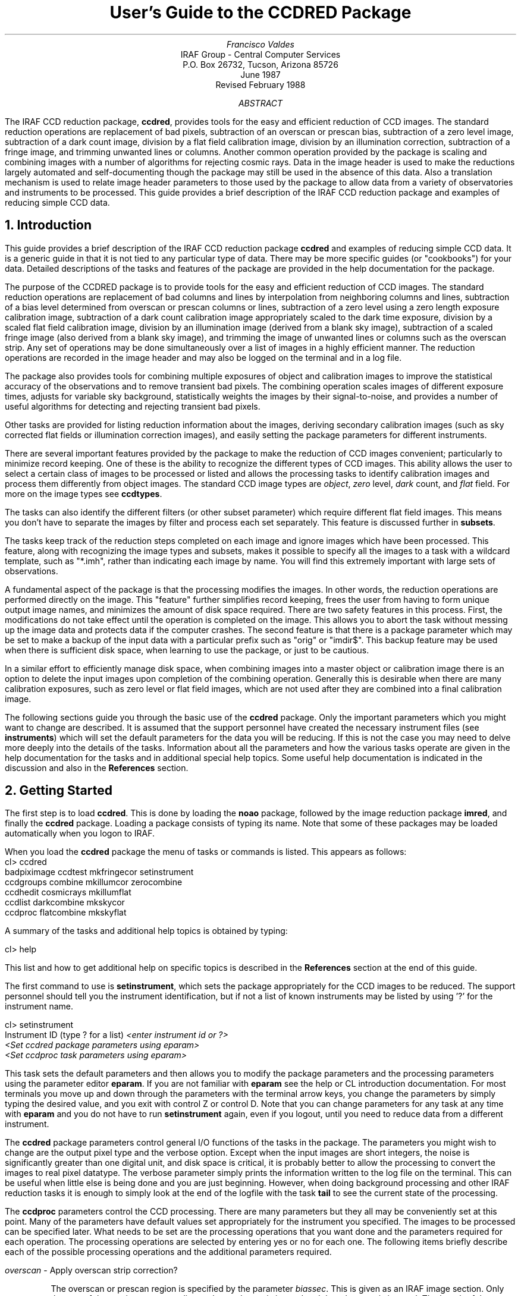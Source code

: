 .RP
.TL
User's Guide to the CCDRED Package
.AU
Francisco Valdes
.AI
IRAF Group - Central Computer Services
.K2
P.O. Box 26732, Tucson, Arizona 85726
June 1987
Revised February 1988
.AB
The IRAF CCD reduction package, \fBccdred\fR, provides tools
for the easy and efficient reduction of CCD images.  The standard
reduction operations are replacement of bad pixels, subtraction of an
overscan or prescan bias, subtraction of a zero level image,
subtraction of a dark count image, division by a flat field calibration
image, division by an illumination correction, subtraction of a fringe
image, and trimming unwanted lines or columns.  Another common
operation provided by the package is scaling and combining images with
a number of algorithms for rejecting cosmic rays.  Data in the image
header is used to make the reductions largely automated and
self-documenting though the package may still be used in the absence of
this data.  Also a translation mechanism is used to relate image header
parameters to those used by the package to allow data from a variety of
observatories and instruments to be processed.  This guide provides a brief
description of the IRAF CCD reduction package and examples of reducing
simple CCD data.
.AE
.NH
Introduction
.LP
     This guide provides a brief description of the IRAF CCD reduction
package \fBccdred\fR and examples of reducing simple CCD data.  It is a
generic guide in that it is not tied to any particular type of data.
There may be more specific guides (or "cookbooks") for your data.
Detailed descriptions of the tasks and features of the package are
provided in the help documentation for the package.

     The purpose of the CCDRED package is to provide tools for the easy
and efficient reduction of CCD images.  The standard reduction
operations are replacement of bad columns and lines by interpolation
from neighboring columns and lines, subtraction of a bias level
determined from overscan or prescan columns or lines, subtraction of a
zero level using a zero length exposure calibration image, subtraction
of a dark count calibration image appropriately scaled to the dark time
exposure, division by a scaled flat field calibration image, division
by an illumination image (derived from a blank sky image), subtraction
of a scaled fringe image (also derived from a blank sky image), and
trimming the image of unwanted lines or columns such as the overscan
strip.  Any set of operations may be done simultaneously over a list of
images in a highly efficient manner.  The reduction operations are
recorded in the image header and may also be logged on the terminal and
in a log file.

     The package also provides tools for combining multiple exposures
of object and calibration images to improve the statistical accuracy of
the observations and to remove transient bad pixels.  The combining
operation scales images of different exposure times, adjusts for
variable sky background, statistically weights the images by their
signal-to-noise, and provides a number of useful algorithms for
detecting and rejecting transient bad pixels.

     Other tasks are provided for listing reduction information about
the images, deriving secondary calibration images (such as sky
corrected flat fields or illumination correction images), and easily
setting the package parameters for different instruments.

     There are several important features provided by the package to
make the reduction of CCD images convenient; particularly to minimize
record keeping.  One of these is the ability to recognize the different
types of CCD images.  This ability allows the user to select a certain
class of images to be processed or listed and allows the processing
tasks to identify calibration images and process them differently from
object images.  The standard CCD image types are \fIobject\fR,
\fIzero\fR level, \fIdark\fR count, and \fIflat\fR field.  For more on
the image types see \fBccdtypes\fR.

     The tasks can also identify the different filters (or other subset
parameter) which require different flat field images.  This means you don't
have to separate the images by filter and process each set separately.
This feature is discussed further in \fBsubsets\fR.

     The tasks keep track of the reduction steps completed on each
image and ignore images which have been processed.  This feature,
along with recognizing the image types and subsets, makes it possible to
specify all the images to a task with a wildcard template, such as
"*.imh", rather than indicating each image by name.  You will find this
extremely important with large sets of observations.

     A fundamental aspect of the package is that the processing
modifies the images.  In other words, the reduction operations are
performed directly on the image.  This "feature" further simplifies
record keeping, frees the user from having to form unique output image
names, and minimizes the amount of disk space required.  There
are two safety features in this process.  First, the modifications do
not take effect until the operation is completed on the image.  This
allows you to abort the task without messing up the image data and
protects data if the computer crashes.  The second feature is that
there is a package parameter which may be set to make a backup of the
input data with a particular prefix such as "orig" or "imdir$".  This
backup feature may be used when there is sufficient disk space, when learning
to use the package, or just to be cautious.

     In a similar effort to efficiently manage disk space, when combining
images into a master object or calibration image there is an option to
delete the input images upon completion of the combining operation.
Generally this is desirable when there are many calibration exposures,
such as zero level or flat field images, which are not used after they
are combined into a final calibration image.

     The following sections guide you through the basic use of the
\fBccdred\fR package.  Only the important parameters which you might
want to change are described.  It is assumed that the support personnel
have created the necessary instrument files (see \fBinstruments\fR)
which will set the default parameters for the data you will be
reducing.  If this is not the case you may need to delve more deeply
into the details of the tasks.  Information about all the parameters
and how the various tasks operate are given in the help documentation
for the tasks and in additional special help topics.  Some useful help
documentation is indicated in the discussion and also in the
\fBReferences\fR section.
.NH
Getting Started
.LP
     The first step is to load \fBccdred\fR.  This is done by loading
the \fBnoao\fR package, followed by the image reduction package
\fBimred\fR, and finally the \fBccdred\fR package.  Loading a
package consists of typing its name.  Note that some of these packages may be
loaded automatically when you logon to IRAF.

     When you load the \fBccdred\fR package the menu of tasks or commands
is listed.  This appears as follows:

.nf
.KS
.ft L
    cl> ccdred
      badpiximage       ccdtest           mkfringecor       setinstrument
      ccdgroups         combine           mkillumcor        zerocombine
      ccdhedit          cosmicrays        mkillumflat       
      ccdlist           darkcombine       mkskycor          
      ccdproc           flatcombine       mkskyflat         
.ft R
.KE
.fi

A summary of the tasks and additional help topics is obtained by typing:

.ft L
    cl> help
.ft R

This list and how to get additional help on specific topics is described
in the \fBReferences\fR section at the end of this guide.

     The first command to use is \fBsetinstrument\fR, which sets the package
appropriately for the CCD images to be reduced.  The support personnel
should tell you the instrument identification, but if not a list
of known instruments may be listed by using '?' for the instrument name.

.nf
.ft L
    cl> setinstrument
    Instrument ID (type ? for a list) \fI<enter instrument id or ?>
        <Set ccdred package parameters using eparam>
        <Set ccdproc task parameters using eparam>
.ft R
.fi

This task sets the default parameters and then allows you to modify the
package parameters and the processing parameters using the parameter
editor \fBeparam\fR.  If you are not familiar with \fBeparam\fR see the
help or CL introduction documentation.  For most terminals you move up
and down through the parameters with the terminal arrow keys, you
change the parameters by simply typing the desired value, and you exit
with control Z or control D.  Note that you can change parameters for
any task at any time with \fBeparam\fR and you do not have to run
\fBsetinstrument\fR again, even if you logout, until you need to reduce
data from a different instrument.

     The \fBccdred\fR package parameters control general I/O functions of
the tasks in the package.  The parameters you might wish to change are
the output pixel type and the verbose option.  Except when the input
images are short integers, the noise is significantly greater than one
digital unit, and disk space is critical, it is probably better to
allow the processing to convert the images to real pixel datatype.  The
verbose parameter simply prints the information written to the log file
on the terminal.  This can be useful when little else is being done and
you are just beginning.  However, when doing background processing and
other IRAF reduction tasks it is enough to simply look at the end of
the logfile with the task \fBtail\fR to see the current state of the
processing.

     The \fBccdproc\fR parameters control the CCD processing.  There are
many parameters but they all may be conveniently set at this point.
Many of the parameters have default values set appropriately for the
instrument you specified.  The images to be processed can be specified
later.  What needs to be set are the processing operations that you
want done and the parameters required for each operation.  The
processing operations are selected by entering yes or no for each one.
The following items briefly describe each of the possible processing
operations and the additional parameters required.

.LP
\fIoverscan\fR - Apply overscan strip correction?
.IP
The overscan or prescan region is specified by the parameter
\fIbiassec\fR.  This is given as an IRAF image section.  Only the
part of the section corresponding to the readout axis is used and
the other part is ignored.  The length of the overscan region is
set by the \fItrimsec\fR parameter.  The overscan
region is averaged along the readout axis, specified by the parameter
\fIreadaxis\fR, to create a one dimensional bias vector.  This bias is
fit by a function to remove cosmic rays and noise.  There are a number
of parameters at the end of the parameter list which control the
fitting.  The default overscan bias section and fitting parameters for
your instrument should be set by \fBsetinstrument\fR.
An image header keyword may be used to define the overscan bias section
by using the syntax !<keyword>.
If an overscan section is
not set you can use \fBimplot\fR to determine the columns or rows for
the bias region and define an overscan image section.  If you are
unsure about image sections consult with someone or read the
introductory IRAF documentation.
.LP
\fItrim\fR - Trim the image?
.IP
The image is trimmed to the image section given by the parameter
\fItrimsec\fR.  A default trim section for your instrument should be
set by \fBsetinstrument\fR, however, you may override this default if
desired.
An image header keyword may be used to define the overscan bias section
by using the syntax !<keyword>.
As with the overscan image section it is
straightforward to specify, but if you are unsure consult someone.
.LP
\fIfixpix\fR - Fix bad CCD lines and columns?
.IP
The bad pixels (cosmetic defects) in the detector are given in a bad pixel
mask specified by the parameter \fIfixfile\fR.  This information is used to
replace the pixels by interpolating from the neighboring pixels.  A
standard file for your instrument may be set by \fBsetinstrument\fR or if
the word "BPM" is given then the file is obtain from the image header under
the keyword "BPM".
An image header keyword may be specified with the syntax !<keyword> where
<keyword> is an image header keyword.
The bad pixel masks are matched to the input by
amplifier.  For more on the bad pixel mask see \fBinstruments\fR.
.LP
\fIzerocor\fR - Apply zero level correction?
.IP
The zero level image to be subtracted is specified by the parameter
\fIzero\fR.
An image header keyword may be specified with the syntax !<keyword> where
<keyword> is an image header keyword.
If none is given then the calibration image will be sought
in the list of images to be processed.  The zero calibration images
are matched to the input by amplifier.
.LP
\fIdarkcor\fR - Apply dark count correction?
.IP
The dark count image to be subtracted is specified by the parameter
\fIdark\fR.
An image header keyword may be specified with the syntax !<keyword> where
<keyword> is an image header keyword.
If none is given then the calibration image will be sought
in the list of images to be processed.  The dark count calibration images
are matched to the input by amplifier.
.LP
\fIflatcor\fR - Apply flat field correction?
.IP
The flat field images to be used are specified by the parameter
\fIflat\fR.
An image header keyword may be specified with the syntax !<keyword> where
<keyword> is an image header keyword.
There must be one flat field image for each amplifier and
subset (see \fBsubsets\fR) to be processed.  If a flat field
image is not given then the calibration image will be sought
in the list of images to be processed.
.LP
\fIreadcor\fR - Convert zero level image to readout correction?
.IP
If a one dimensional zero level readout correction vector is to be subtracted
instead of a two dimensional zero level image then, when this parameter is set,
the zero level images will be averaged to one dimension.  The readout axis
must be specified by the parameter \fIreadaxis\fR.  The default for your
instrument is set by \fBsetinstrument\fR.
.LP
\fIscancor\fR - Convert flat field image to scan correction?
.IP
If the instrument is operated in a scan mode then a correction to the
flat field may be required.  There are two types of scan modes, "shortscan"
and "longscan".  In longscan mode flat field images will be averaged
to one dimension and the readout axis must be specified.  Shortscan mode
is a little more complicated.  The scan correction is used if the flat
field images are not observed in scan mode.  The number of scan lines
must be specified by the parameter \fInscan\fR.  If they are observed in
scan mode, like the object observations, then the scan correction
operations should \fInot\fR be specified.  For details of scan mode operations
see \fBccdproc\fR.  The scan parameters
should be set by \fBsetinstrument\fR.  If in doubt consult someone
familiar with the instrument and mode of operation.
.LP

     This description of the parameters is longer than the actual operation of
setting the parameters.  The only parameters likely to change during processing
are the calibration image parameters.

     When processing many images using the same calibration files a modest
performance improvement can be achieved by keeping (caching) the
calibration images in memory to avoid disk accesses.  This option
is available by specifying the amount of memory available for image
caching with the parameter \fImax_cache\fR.  If the value is zero then
the images are accessed from disk as needed while if there is
sufficient memory the calibration images may be kept in memory during
the task execution.
.NH
Processing Your Data
.LP
     The processing path depends on the type of data, the type of
instrument, types of calibration images, and the observing
sequence.  In this section we describe two types of operations common
in reducing most data; combining calibration images and performing the
standard calibration and correction operations.  Some additional special
operations are described in the following section.

     However, the first thing you might want to try before any
processing is to get a listing of the CCD images showing the CCD image
types, amplifiers, subsets, and processing flags.  The task for this is
\fBccdlist\fR.  It has three types of of output; a short one line per
image format, a longer format which shows the state of the processing,
and a format which prints the image names only (used to create files
containing lists of images of a particular CCD image type).  To get a
quick listing type:

.nf
.ft L
    cl> ccdlist *.imh
    ccd001.imh[544,512][short][unknown][][V]:FOCUS L98-193
    ccd007.imh[544,512][short][object][][V]:N2968 V 600s
    ccd015.imh[544,512][short][object][][B]:N3098 B 500s
    ccd024.imh[544,512][short][object][][R]:N4036 R 600s
    ccd045.imh[544,512][short][flat][][V]:dflat 5s
    ccd066.imh[544,512][short][flat][][B]:dflat 5s
    ccd103.imh[544,512][short][flat][][R]:dflat 5s
    ccd104.imh[544,512][short][zero][][]:bias
    ccd105.imh[544,512][short][dark][][]:dark 3600s
.ft R
.fi

     The example shows only a sample of the images.  The short format
listing tells you the name of the image, its size and pixel type, the CCD
image type as seen by the package, the amplifier identifier, the subset
identifier (in this case the filter), and the title.  If the data had been
processed then there would also be processing flags.  If the CCD image
types do not seem right then there may be a problem with the instrument
specification.

     Many of the tasks in the \fBccdred\fR package have the parameter
\fIccdtype\fR which selects a particular type of image.  To list
only the object images from the previous example:

.nf
.ft L
    cl> ccdlist *.imh ccdtype=object
    ccd007.imh[544,512][short][object][][V]:N2968 V 600s
    ccd015.imh[544,512][short][object][][B]:N3098 B 500s
    ccd024.imh[544,512][short][object][][R]:N4036 R 600s
.ft R
.fi

If no CCD image type is specified (by using the null string "")
then all image types are selected.  This may be
necessary if your instrument data does not contain image type identifications.
.NH 2
Combining Calibration Images
.LP
     If you do not need to combine calibration images because you only
have one image of each type, you can skip this section.  Calibration
images, particularly zero level and flat field images, are combined in
order to minimize the effects of noise and reject bad pixels in the
calibrations.  The basic tool for combining images is the task
\fBcombine\fR.  There are simple variants of this task whose default
parameters are set appropriately for each type of calibration image.
These are the ones you will use for calibration images leaving
\fBcombine\fR for combining object images.  Zero level images are
combined with \fBzerocombine\fR, dark count images with
\fBdarkcombine\fR, and flat field images with \fBflatcombine\fR.

     For example, to combine flat field images the command is:

.nf
.ft L
    cl> flatcombine *.imh
    Jun  1 14:26 combine: maxreject
            Images      N    Exp   Mode  Scale Offset Weight
        ccd045.imh      1    5.0  INDEF  1.000     0.  0.048
        ccd046.imh      1    5.0  INDEF  1.000     0.  0.048
        	\fI<... list of files ...>\fL
        ccd065.imh      1    5.0  INDEF  1.000     0.  0.048
        ----------- ------ ------
         FlatV.imh     21    5.0
.ft R
.fi

This output is printed when verbose mode is set.  The same information
is recorded in the log file.  In this case the flat fields are combined
by rejecting the maximum value at each point in the image (the
"maxreject" algorithm).  The images are scaled by the exposure times,
which are all the same in this example.  The mode is not evaluated for
exposure scaling and the relative weights are the same because the
exposure times are the same.  The example only shows part of the
output; \fBflatcombine\fR automatically groups the flat field images by
filter to produce the calibration images "FlatV", "FlatB", and
"FlatR".
.NH 2
Calibrations and Corrections
.LP
     Processing the CCD data is easy and largely automated.
First, set the task parameters with the following command:

.ft L
    cl> eparam ccdproc
.ft R

You may have already set the parameters when you ran
\fBsetinstrument\fR, though the calibration image parameters
\fIzero\fR, \fIdark\fR, and \fIflat\fR may still need to be set or
changed.  Once this is done simply give the command

.nf
.ft L
    cl> ccdproc *.imh
    ccd003: Jun  1 15:13 Overscan section is [520:540,*] with mean=485.0
    ccd003: Jun  1 15:14 Trim data section is [3:510,3:510]
    ccd003: Jun  1 15:14 Overscan section is [520:540,*] with mean=485.0
    FlatV:  Jun  1 15:14 Trim data section is [3:510,3:510]
    FlatV:  Jun  1 15:15 Overscan section is [520:540,*] with mean=486.4
    ccd003: Jun  1 15:15 Flat field image is FlatV.imh with scale=138.2
    ccd004: Jun  1 15:16 Trim data section is [3:510,3:510]
    ccd004: Jun  1 15:16 Overscan section is [520:540,*] with mean=485.2
    ccd004: Jun  1 15:16 Flat field image is FlatV.imh with scale=138.2
                \fI<... more ...>\fL
    ccd013: Jun  1 15:22 Trim data section is [3:510,3:510]
    ccd013: Jun  1 15:23 Overscan section is [520:540,*] with mean=482.4
    FlatB:  Jun  1 15:23 Trim data section is [3:510,3:510]
    FlatB:  Jun  1 15:23 Overscan section is [520:540,*] with mean=486.4
    ccd013: Jun  1 15:24 Flat field image is FlatB.imh with scale=132.3
                \fI<... more ...>\fL
.ft R
.fi

     The output shown is with verbose mode set.  It is the same as
recorded in the log file.  It illustrates the principle of automatic
calibration image processing.  The first object image, "ccd003", was
being processed when the flat field image was required.  Since the
image was taken with the V filter the appropriate flat field was
determined to be "FlatV".  Since it had not been processed, the
processing of "ccd003" was interrupted to process "FlatV".  The
processed calibration image may have been cached if there was enough
memory.  Once "FlatV" was processed (note that the flat field was not
flattened because the task knows this image is a flat field) the
processing of "ccd003" was completed.  The next image, "ccd004", is
also a V filter image so the already processed, and possibly cached,
flat field "FlatV" is used again.  The first B band image is "ccd013"
and, as before, the B filter flat field calibration image is processed
automatically.  The same automatic calibration processing and image
caching occurs when using zero level and dark count calibration
images.

     Commonly the processing is done with the verbose mode turned off
and the task run as a background job.  This is done with the commands

.nf
.ft L
    cl> ccdred.verbose=no
    cl> ccdproc *.imh &
.ft R
.fi

The already processed images in the input list are recognized as having been
processed and are not affected.  To check the status of the processing we
can look at the end of the log file with:

.ft L
    cl> tail logfile
.ft R

After processing we can repeat the \fBccdlist\fR command to find:

.nf
.ft L
    cl> ccdlist *.imh ccdtype=object
    ccd007.imh[508,508][real][object][V][OTF]:N2968 V 600s
    ccd015.imh[508,508][real][object][B][OTF]:N3098 B 500s
    ccd024.imh[544,512][short][object][R][OTF]:N4036 R 600s
.ft R
.fi

The processing flags indicate the images have been overscan corrected,
trimmed, and flat fielded.

     As you can see, processing images is very easy.  There is one source
of minor confusion for beginning users and that is dealing with calibration
images.  First, there is no reason that calibration images
may not be processed explicitly with \fBccdproc\fR, just remember to set
the \fIccdtype\fR to the calibration image type or to "".  When processing
object images the calibration images to be used may be specified either
with the task parameter for the particular calibration image or by
including the calibration image in the list of input images.  Calibration
images specified by parameter value take precedence and the task
does not check its CCD image type.  Calibration images given in the
input list must have a valid CCD image type.  In case too many
calibration images are specified, say because the calibration images
combined to make the master calibration images were not deleted and
so are part of the image list "*.imh", only the first one will be used.
All the calibration image types may be combined by amplifier.
Another point to know is that flat field, illumination, and fringe images
are subset (filter) dependent and so a calibration image for each filter
must be specified.
.NH
Special Processing Operations
.LP
     The special processing operations are mostly concerned with the
flat field response correction.  There are also special processing
operations available in \fBccdproc\fR for one dimensional readout
corrections in the zero level and flat field calibrations.  These
were described briefly above and in more detail in \fBccdproc\fR
and are not discussed further in this guide.  The processing
operations described in this section are for preparing flat fields
for two dimensional spectroscopic data, for correcting flat fields
for illuminations effects, for making a separate illumination correction,
and for applying corrections for fringe effects.  For additional
discussion about flat fields and illumination corrections see the
help topic \fBflatfields\fR.
.NH 2
Spectroscopic Flat Fields
.LP
     For spectroscopic data the flat fields may have to be processed to
remove the general shape of the lamp spectrum and to replace regions outside
of the aperture where there is no flat field information with values that
will not cause bad response effects when the flat field is applied to the
data.  If the shape of the lamp spectrum is not important and if the
longslit spectra have the regions outside of the slit either off the
detector or trimmed then you may use the flat field without special
processing.

   First you must process the flat field images explicitly with

.ft L
    cl> ccdproc *.imh ccdtype=flat
.ft R

where "*.imh" may be replaced with any list containing the flat fields.
If zero level and dark count corrections are required these calibration
images must be available at this time.

     Load the \fBtwodspec\fR package and then either the \fBlongslit\fR
package, for longslit data, or the \fBapextract\fR package, for
multiaperture data such as echelles, multifiber, or aperture mask
spectra.  The task for removing the longslit quartz spectrum is
\fBresponse\fR.  There is also a task for removing illumination
effects, including the slit profile, from longslit spectra called
\fBillumination\fR.  For more about processing longslit spectra see the
help for these tasks and the paper \fIReduction of Longslit Spectra
with IRAF\fR.  The cookbook \fIReduction of Longslit Spectroscopic
Data Using IRAF (KPNO ICCD and Cryogenic Camera Data)\fR also provides
a very good discussion even if your data is from a different instrument.

     For multiaperture data the task for removing the relative shapes of
the spectra is called \fBapnormalize\fR.  Again, consult the help documentation
for this task for further details.  Since you will probably also be
using the package for extracting the spectra you may be interested
in the document \fIThe IRAF APEXTRACT Package\fR.
.NH 2
Illumination Corrections
.LP
     The flat field calibration images may not have the same illumination
pattern as the observations of the sky due to the way the lamp illuminates the
optical system.  In this case when the flat field correction is applied
to the data there will be gradients in the sky background.  To remove
these gradients a blank sky calibration image is heavily smoothed
to produce an illumination image.  The illumination image
is then divided into the images during processing to correct for the
illumination difference between the flat field and the objects.
Like the flat fields, the illumination corrections images may be subset
dependent so there should be an illumination image for each subset.

The task which makes illumination correction images is \fBmkskycor\fR.
Some examples are

.nf
.ft L
    cl> mkskycor sky004 Illum004
    cl> mkskycor sky*.imh ""
.ft R
.fi

In the first example the sky image "sky004" is used to make the illumination
correction image "Illum004".  In the second example the sky images are
converted to illumination correction images by specifying no output image
names.  Like \fBccdproc\fR if the input images have not been processed they
are first processed automatically.

To apply the illumination correction

.nf
.ft L
    cl> ccdproc *.imh ccdtype=object illumcor+ illum=Illum004
    cl> ccdproc *.imh ccdtype=object illumcor+ illum=sky*.imh
.ft R
.fi

The illumination images could also be set using \fBeparam\fR or given
on the command line.
.NH 2
Sky Flat Fields
.LP
    You will notice that when you process images with an illumination
correction you are dividing each image by a flat field calibration and
an illumination correction.  If the illumination corrections are not
done as a later step but at the same time as the rest of the processing
one will get the same calibration by multiplying the flat field by
the illumination correction and using this product alone as the
flat field.  Such an image is called a \fIsky flat\fR since it is
a flat field which has been corrected to yield a flat sky when applied
to the observations.  This approach has the advantage of one less
calibration image and two less computations (scaling and dividing the
illumination correction).  As an added short cut, rather than compute
the illumination image with \fBmkskycor\fR and then multiplying, the
task \fBmkskyflat\fR does all this in one step.  Thus, \fBmkskyflat\fR
takes an input blank sky image, processes it if needed, determines the
appropriate flat field (sky flats are also subset dependent) from the
\fBccdproc\fR parameters or the input image list, and produces an
output sky flat.  Further if no output image is specified the task
converts the input blank sky calibration image into a sky flat.

     Two examples in which a new image is created and in which the
input images are converted to sky flats are

.nf
.ft L
    cl> mkskyflat sky004 Skyflat
    cl> mkskyflat sky*.imh ""
.ft R
.fi
.NH 2
Illumination Corrected Flat Fields
.LP
     A third method to account for illumination problems in the flat fields
is to remove the large scale pattern from the flat field itself.  This is
useful if there are no reasonable blank sky calibration images and the
astronomical exposures are evenly illuminated but the flat fields are not.
This is done by smoothing the flat field images instead of blank sky
images.  As with using the sky images there are two methods, creating
an illumination correction to be applied as a separate step or fixing
the original flat field.  The smoothing algorithm is
the same as that used in the other tasks.  The tasks to make these types
of corrections are \fBmkillumcor\fR and \fBmkillumflat\fR.  The usage
is pretty much the same as the other illumination correction tasks
except that it is more reasonable to replace the original flat fields
by the corrected flat fields when fixing the flat field.  Examples
of an illumination correction and removing the illumination pattern
from the flat field are

.nf
.ft L
    cl> mkillumcor flat025 Illum025
    cl> mkillumflat flat*.imh ""
.ft R
.fi

As with the other tasks, the input images are processed if necessary.
.NH 2
Fringe Corrections
.LP
    Some CCD detectors suffer from fringing effects due to the night
sky emission lines which are not removed by the other calibration
and correction operations.  To correct for the fringing you need a
really blank sky image.  There is not yet a task to remove objects from
sky images because this is often done with an interactive image display
tool (which will soon be added).  The blank sky image is heavily smoothed
to determine the mean sky background and then this is subtracted from the
original image.  The image should then be essentially zero except for the
fringe pattern.  This fringe correction image is scaled to the same
exposure time as the image to be corrected and then subtracted to remove
the fringing.  Note that since the night sky lines are variable there
may need to be an additional scaling applied.  Determining this scaling
requires either an interactive display tool or a very clever task.
Such tasks will also be added in the future.

     The task to make a fringe correction image is \fBmkfringecor\fR.
the sky background is determined in exactly the same way as the illumination
pattern, in fact the same sky image may be used for both the sky
illumination and for the fringe correction.  The task works consistently
with the "mk" tasks in that the input images are processed first if needed
and then the output correction image is produced with the specified name
or replaces the input image if no output image is specified.
As examples,

.nf
.ft L
    cl> mkfringecor sky004 Fringe
    cl> mkfringecor sky*.imh ""
.ft R
.fi
.NH
Demonstration
.LP
     A simple demonstration task is available.  To run this demonstration
load the \fBccdtest\fR package; this is a subpackage of the main
\fBccdred\fR package.  Then simply type

.ft L
	cl> demo
.ft R

The demonstration will then create some artificial CCD data and reduce
them giving descriptive comments as it goes along.  This demonstration uses
the "playback" facility of the command language and is actually substituting
it's own commands for terminal input.  Initially you must type carriage return
or space after each comment ending with "...".  If you wish to have the
demonstration run completely automatically at it's own speed then type 'g'
a the "..." prompt.  Thereafter, it will simple pause long enough to give
you a chance to read the comments.  When the demo is finished you will
need to remove the files created.  However, feel free to examine the reduced
images, the log file, etc.  \fINote that the demonstration changes the
setup parameters so be sure to run \fBsetinstrument\fI again and check
the setup parameters.\fR
.NH
Summary
.LP
     The \fBccdred\fR package is very easy to use.  First load the package;
it is in the \fBimred\fR package which is in the \fBnoao\fR package.
If this is your first time reducing data from a particular instrument
or if you have changed instruments then run \fBsetinstrument\fR.
Set the processing parameters for the operations you want performed.
If you need to combine calibration images to form a master calibration
image use one of the combine tasks.  Spectroscopic flat fields may
need to be processed first in order to remove the lamp spectrum.
Finally, just type

.ft L
    cl> ccdproc *.imh&
.ft R
.SH
References
.LP
     A general guide to using IRAF is \fIA User's Introduction to the IRAF
Command Language\fR.  This document may be found in the IRAF documentation
sets and is available from the National Optical Astronomy Observatories,
Central Computer Services (NOAO-CCS).

     A more detailed description of the \fBccdred\fR package including
a discussion of the design and some of the algorithms see \fIThe IRAF
CCD Reduction Package -- CCDRED\fR" by F. Valdes.  This paper is available
from NOAO-CCS and appears in the proceedings of the Santa Cruz Summer
Workshop in Astronomy and Astrophysics, \fIInstrumentation for Ground-Based
Optical Astronomy: Present and Future\fR, edited by Lloyd B. Robinson and
published by Springer-Verlag.

     The task descriptions and supplementary documentation are available
in printed form in the IRAF documentation sets, a special set
containing documentation for just the \fBccdred\fR package, and on-line
through the help task by typing

.ft L
    cl> help \fItopic\fR
.ft R

where \fItopic\fR is one of the following.

.nf
.ft L
  badpiximage - Create a bad pixel mask image from a bad pixel file
    ccdgroups - Group CCD images into image lists
     ccdhedit - CCD image header editor
      ccdlist - List CCD processing information
      ccdproc - Process CCD images
      ccdtest - CCD test and demonstration package
      combine - Combine CCD images
   cosmicrays - Detect and replace cosmic rays
  darkcombine - Combine and process dark count images
  flatcombine - Combine and process flat field images
  mkfringecor - Make fringe correction images from sky images
   mkillumcor - Make flat field illumination correction images
  mkillumflat - Make illumination corrected flat fields
     mkskycor - Make sky illumination correction images
    mkskyflat - Make sky corrected flat field images
setinstrument - Set instrument parameters
  zerocombine - Combine and process zero level images

          ADDITIONAL HELP TOPICS

       ccdred - CCD image reduction package
     ccdtypes - Description of the CCD image types
   flatfields - Discussion of CCD flat field calibrations
        guide - Introductory guide to using the CCDRED package
  instruments - Instrument specific data files
      subsets - Description of CCD subsets
.ft R
.fi

Printed copies of the on-line help documentation may be made with the
command

.ft L
    cl> help \fItopic\fL | lprint
.ft R

     In addition to the package documentation for \fBccdred\fR,
\fBlongslit\fR, and \fBapextract\fR there may be specific guides for
certain instruments.  These specific guides, called "cookbooks", give
specific examples and parameter values for the CCD data.
